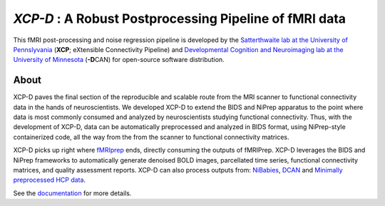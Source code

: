 *XCP-D* : A Robust Postprocessing Pipeline of  fMRI data
===========================================================

.. image:: https://zenodo.org/badge/309485627.svg
   :target: https://zenodo.org/badge/latestdoi/309485627

This fMRI post-processing and noise regression pipeline is developed by the `Satterthwaite lab at the University of Pennslyvania <https://www.satterthwaitelab.com/>`_ (**XCP**\; eXtensible Connectivity Pipeline)  and `Developmental Cognition and Neuroimaging lab at the University of Minnesota  <https://innovation.umn.edu/developmental-cognition-and-neuroimaging-lab/>`_ (**-D**\CAN) for open-source software distribution.

About
------
XCP-D paves the final section of the reproducible and scalable route from the MRI scanner to functional connectivity data in the hands of neuroscientists. We developed XCP-D to extend the BIDS and NiPrep apparatus to the point where data is most commonly consumed and analyzed by neuroscientists studying functional connectivity. Thus, with the development of XCP-D, data can be automatically preprocessed and analyzed in BIDS format, using NiPrep-style containerized code, all the way from the from the scanner to functional connectivity matrices.

XCP-D picks up right where `fMRIprep <https://fmriprep.org>`_ ends, directly consuming the outputs of fMRIPrep. XCP-D leverages the BIDS and NiPrep frameworks to automatically generate denoised BOLD images, parcellated time series, functional connectivity matrices, and quality assessment reports. XCP-D can also process outputs from: `NiBabies <https://nibabies.readthedocs.io>`_, `DCAN <https://github.com/DCAN-Labs/abcd-hcp-pipeline>`_ and `Minimally preprocessed HCP data <https://www.humanconnectome.org/study/hcp-lifespan-development/data-releases>`_.

.. image:: https://raw.githubusercontent.com/pennlinc/xcp_d/main/docs/_static/schematic_land-01.png

See the `documentation <https://xcp-abcd.readthedocs.io/en>`_ for more details.
